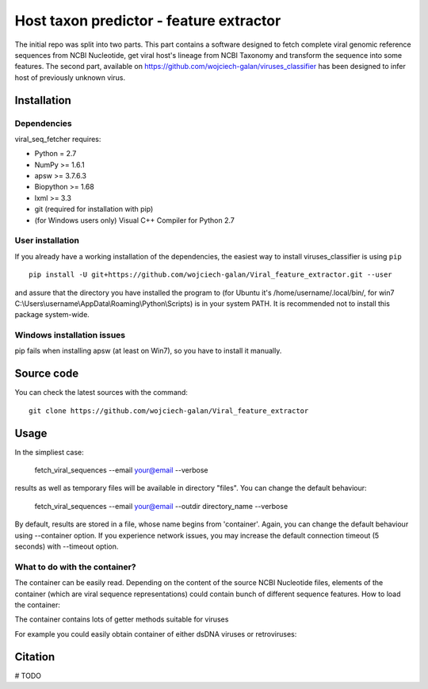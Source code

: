 .. -*- mode: rst -*-
Host taxon predictor - feature extractor
====
The initial repo was split into two parts. This part contains a software designed to fetch complete viral genomic
reference sequences from NCBI Nucleotide, get viral host's lineage from NCBI Taxonomy and transform the sequence into
some features. The second part, available on https://github.com/wojciech-galan/viruses_classifier has been designed to
infer host of previously unknown virus.

Installation
------------

Dependencies
~~~~~~~~~~~~

viral_seq_fetcher requires:

- Python = 2.7
- NumPy >= 1.6.1
- apsw >= 3.7.6.3
- Biopython >= 1.68
- lxml >= 3.3
- git (required for installation with pip)
- (for Windows users only) Visual C++ Compiler for Python 2.7 


User installation
~~~~~~~~~~~~~~~~~

If you already have a working installation of the dependencies,
the easiest way to install viruses_classifier is using ``pip`` ::

    pip install -U git+https://github.com/wojciech-galan/Viral_feature_extractor.git --user

and assure that the directory you have installed the program to (for Ubuntu it's /home/username/.local/bin/, for win7 C:\\Users\\username\\AppData\\Roaming\\Python\\Scripts) is in your system PATH. It is recommended not to install this package system-wide.

Windows installation issues
~~~~~~~~~~~~~~~~~~~~~~~~~~~
pip fails when installing apsw (at least on Win7), so you have to install it manually.


Source code
-----------

You can check the latest sources with the command::

    git clone https://github.com/wojciech-galan/Viral_feature_extractor



Usage
-----

In the simpliest case:

    fetch_viral_sequences --email your@email --verbose

results as well as temporary files will be available in directory "files". You can change the default behaviour:

    fetch_viral_sequences --email your@email --outdir directory_name --verbose

By default, results are stored in a file, whose name begins from 'container'. Again, you can change the default behaviour
using --container option. If you experience network issues, you may increase the default connection timeout (5 seconds)
with --timeout option.


What to do with the container?
~~~~~~~~~~~~

The container can be easily read. Depending on the content of the source NCBI Nucleotide files, elements of the container
(which are viral sequence representations) could contain bunch of different sequence features.
How to load the container:

.. code:: python
    from viral_seq_fetcher.src.SeqContainer import Container
    import cPickle as pickle
    container = Container.fromFile('container_Wed_Jan__2_13:05:06_2019.dump') # replace with your container file path

The container contains lots of getter methods suitable for viruses

.. code:: python
    dir(container)
    ['__add__', '__class__', '__delattr__', '__dict__', '__doc__', '__format__', '__getattribute__', '__getitem__', '__hash__', '__init__', '__iter__', '__len__', '__module__', '__new__', '__radd__', '__reduce__', '__reduce_ex__', '__repr__', '__setattr__', '__sizeof__', '__str__', '__sub__', '__subclasshook__', '__weakref__', 'correct_path', 'created', 'fromFile', 'getDependoviruses', 'getDsDNAViruses', 'getDsRNAViruses', 'getIds', 'getRetroViruses', 'getSsDNAViruses', 'getSsRNANegativeStrandViruses', 'getSsRNAPositiveStrandViruses', 'getSsRNAViruses', 'getUnassignedSsRNAViruses', 'getUnclasifiedSsRNAViruses', 'getVirusesInfectingSpeciviedGroup', 'getVirusesOfLineage', 'getVirusesWithHost', 'removeIds', 'seqs']

For example you could easily obtain container of  either dsDNA viruses or retroviruses:

.. code:: python
    retro = getRetroViruses()
    dsDNA = getDsDNAViruses()


.. code:: python
    print len(container), "reference genomic viral sequences"
    with_host = container.getVirusesWithHost()
    print len(with_host), "of the sequences has host"
    print '---------------------------------------------------'
    print dir(with_host[0])
    print with_host[0].nuc_frequencies # mono- and dinucleotide frequencies
    print with_host[0].host_lineage
    print with_host[0].relative_nuc_frequencies_one_strand # 'second order bias'
    print with_host[0].relative_trinuc_freqs_one_strand # 'third order bias'

Citation
--------

# TODO
